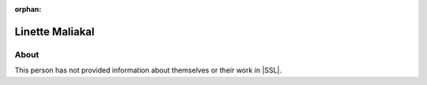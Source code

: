 :orphan:

Linette Maliakal
================

About
-----

This person has not provided information about themselves or their work in |SSL|.
